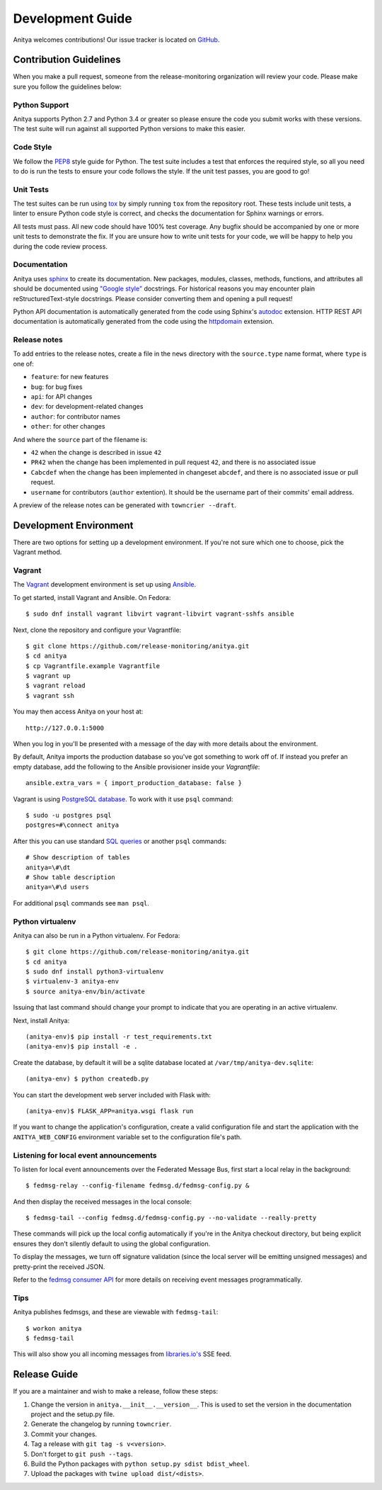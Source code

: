 =================
Development Guide
=================

Anitya welcomes contributions! Our issue tracker is located on
`GitHub <https://github.com/release-monitoring/anitya/issues>`_.


Contribution Guidelines
=======================

When you make a pull request, someone from the release-monitoring organization
will review your code. Please make sure you follow the guidelines below:

Python Support
--------------

Anitya supports Python 2.7 and Python 3.4 or greater so please ensure the code
you submit works with these versions. The test suite will run against all supported
Python versions to make this easier.

Code Style
----------

We follow the `PEP8 <https://www.python.org/dev/peps/pep-0008/>`_ style guide for Python.
The test suite includes a test that enforces the required style, so all you need to do is
run the tests to ensure your code follows the style. If the unit test passes, you are
good to go!

Unit Tests
----------

The test suites can be run using `tox <http://tox.readthedocs.io/>`_ by simply running
``tox`` from the repository root. These tests include unit tests, a linter to ensure
Python code style is correct, and checks the documentation for Sphinx warnings or
errors.

All tests must pass. All new code should have 100% test coverage.
Any bugfix should be accompanied by one or more unit tests to demonstrate the fix.
If you are unsure how to write unit tests for your code, we will be happy to help
you during the code review process.

Documentation
-------------

Anitya uses `sphinx <http://www.sphinx-doc.org/>`_ to create its documentation.
New packages, modules, classes, methods, functions, and attributes all should be
documented using `"Google style" <http://www.sphinx-doc.org/en/1.7/ext/example_google.html>`_
docstrings. For historical reasons you may encounter plain reStructuredText-style
docstrings. Please consider converting them and opening a pull request!

Python API documentation is automatically generated from the code using Sphinx's
`autodoc <http://www.sphinx-doc.org/en/stable/tutorial.html#autodoc>`_ extension.
HTTP REST API documentation is automatically generated from the code using the
`httpdomain <https://pythonhosted.org/sphinxcontrib-httpdomain/>`_ extension.

Release notes
-------------

To add entries to the release notes, create a file in the ``news`` directory
with the ``source.type`` name format, where ``type`` is one of:

* ``feature``: for new features
* ``bug``: for bug fixes
* ``api``: for API changes
* ``dev``: for development-related changes
* ``author``: for contributor names
* ``other``: for other changes

And where the ``source`` part of the filename is:

* ``42`` when the change is described in issue ``42``
* ``PR42`` when the change has been implemented in pull request ``42``, and
  there is no associated issue
* ``Cabcdef`` when the change has been implemented in changeset ``abcdef``, and
  there is no associated issue or pull request.
* ``username`` for contributors (``author`` extention). It should be the
  username part of their commits' email address.

A preview of the release notes can be generated with ``towncrier --draft``.

Development Environment
=======================

There are two options for setting up a development environment. If you're not
sure which one to choose, pick the Vagrant method.

Vagrant
-------

The `Vagrant`_ development environment is set up using `Ansible`_.

To get started, install Vagrant and Ansible. On Fedora::

    $ sudo dnf install vagrant libvirt vagrant-libvirt vagrant-sshfs ansible

Next, clone the repository and configure your Vagrantfile::

    $ git clone https://github.com/release-monitoring/anitya.git
    $ cd anitya
    $ cp Vagrantfile.example Vagrantfile
    $ vagrant up
    $ vagrant reload
    $ vagrant ssh

You may then access Anitya on your host at::

    http://127.0.0.1:5000

When you log in you'll be presented with a message of the day with more details
about the environment.

By default, Anitya imports the production database so you've got something
to work off of. If instead you prefer an empty database, add the following
to the Ansible provisioner inside your `Vagrantfile`::

    ansible.extra_vars = { import_production_database: false }

Vagrant is using `PostgreSQL database <https://www.postgresql.org/>`_.
To work with it use ``psql`` command::

    $ sudo -u postgres psql
    postgres=#\connect anitya

After this you can use standard `SQL queries
<https://www.postgresql.org/docs/10/static/tutorial-sql.html>`_ or
another ``psql`` commands::

    # Show description of tables
    anitya=\#\dt
    # Show table description
    anitya=\#\d users

For additional ``psql`` commands see ``man psql``.


Python virtualenv
-----------------

Anitya can also be run in a Python virtualenv. For Fedora::

    $ git clone https://github.com/release-monitoring/anitya.git
    $ cd anitya
    $ sudo dnf install python3-virtualenv
    $ virtualenv-3 anitya-env
    $ source anitya-env/bin/activate

Issuing that last command should change your prompt to indicate that you are
operating in an active virtualenv.

Next, install Anitya::

    (anitya-env)$ pip install -r test_requirements.txt
    (anitya-env)$ pip install -e .

Create the database, by default it will be a sqlite database located at
``/var/tmp/anitya-dev.sqlite``::

    (anitya-env) $ python createdb.py

You can start the development web server included with Flask with::

    (anitya-env)$ FLASK_APP=anitya.wsgi flask run

If you want to change the application's configuration, create a valid configuration
file and start the application with the ``ANITYA_WEB_CONFIG`` environment variable
set to the configuration file's path.


Listening for local event announcements
---------------------------------------

To listen for local event announcements over the Federated Message Bus,
first start a local relay in the background::

    $ fedmsg-relay --config-filename fedmsg.d/fedmsg-config.py &

And then display the received messages in the local console::

    $ fedmsg-tail --config fedmsg.d/fedmsg-config.py --no-validate --really-pretty

These commands will pick up the local config automatically if you're in
the Anitya checkout directory, but being explicit ensures they don't silently
default to using the global configuration.

To display the messages, we turn off signature validation (since the local
server will be emitting unsigned messages) and pretty-print the received JSON.

Refer to the `fedmsg consumer API <http://www.fedmsg.com/en/latest/consuming/>`_
for more details on receiving event messages programmatically.


Tips
----

Anitya publishes fedmsgs, and these are viewable with ``fedmsg-tail``::

    $ workon anitya
    $ fedmsg-tail

This will also show you all incoming messages from `libraries.io's <https://libraries.io/>`_
SSE feed.


Release Guide
=============

If you are a maintainer and wish to make a release, follow these steps:

1. Change the version in ``anitya.__init__.__version__``. This is used to set the
   version in the documentation project and the setup.py file.

2. Generate the changelog by running ``towncrier``.

3. Commit your changes.

4. Tag a release with ``git tag -s v<version>``.

5. Don't forget to ``git push --tags``.

6. Build the Python packages with ``python setup.py sdist bdist_wheel``.

7. Upload the packages with ``twine upload dist/<dists>``.


.. _Ansible: https://www.ansible.com/
.. _Vagrant: https://vagrantup.com/

